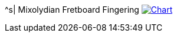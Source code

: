 ^s| [big]#Mixolydian Fretboard Fingering#
image:button-chart.png[Chart, window=_blank, link=../pub/fingering-patterns/mixolydian-fretboard-fingering.png]
